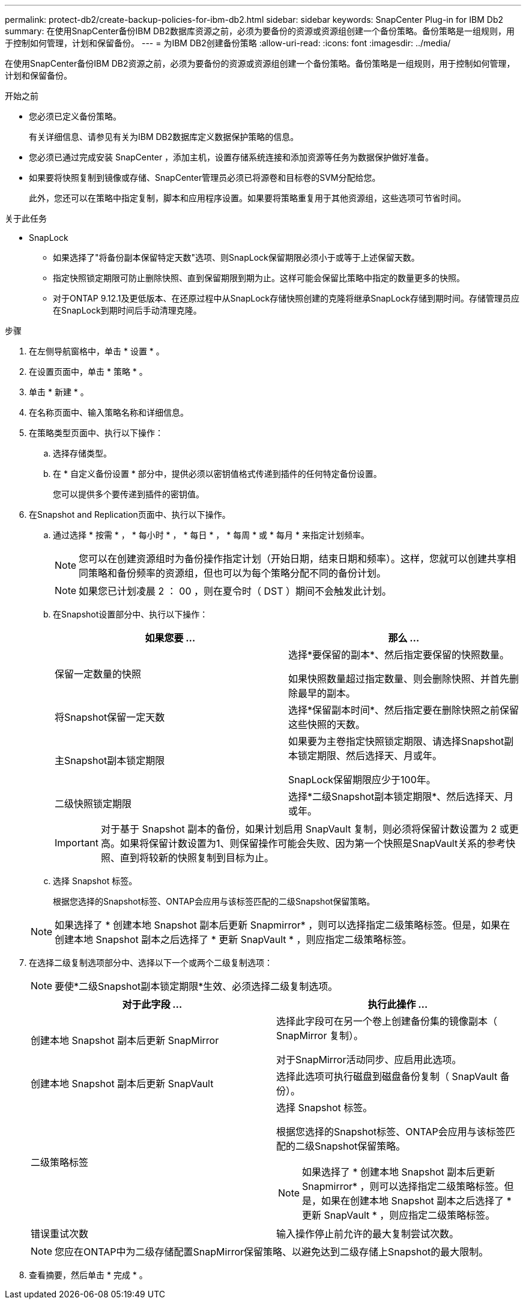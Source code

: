 ---
permalink: protect-db2/create-backup-policies-for-ibm-db2.html 
sidebar: sidebar 
keywords: SnapCenter Plug-in for IBM Db2 
summary: 在使用SnapCenter备份IBM DB2数据库资源之前，必须为要备份的资源或资源组创建一个备份策略。备份策略是一组规则，用于控制如何管理，计划和保留备份。 
---
= 为IBM DB2创建备份策略
:allow-uri-read: 
:icons: font
:imagesdir: ../media/


[role="lead"]
在使用SnapCenter备份IBM DB2资源之前，必须为要备份的资源或资源组创建一个备份策略。备份策略是一组规则，用于控制如何管理，计划和保留备份。

.开始之前
* 您必须已定义备份策略。
+
有关详细信息、请参见有关为IBM DB2数据库定义数据保护策略的信息。

* 您必须已通过完成安装 SnapCenter ，添加主机，设置存储系统连接和添加资源等任务为数据保护做好准备。
* 如果要将快照复制到镜像或存储、SnapCenter管理员必须已将源卷和目标卷的SVM分配给您。
+
此外，您还可以在策略中指定复制，脚本和应用程序设置。如果要将策略重复用于其他资源组，这些选项可节省时间。



.关于此任务
* SnapLock
+
** 如果选择了"将备份副本保留特定天数"选项、则SnapLock保留期限必须小于或等于上述保留天数。
** 指定快照锁定期限可防止删除快照、直到保留期限到期为止。这样可能会保留比策略中指定的数量更多的快照。
** 对于ONTAP 9.12.1及更低版本、在还原过程中从SnapLock存储快照创建的克隆将继承SnapLock存储到期时间。存储管理员应在SnapLock到期时间后手动清理克隆。




.步骤
. 在左侧导航窗格中，单击 * 设置 * 。
. 在设置页面中，单击 * 策略 * 。
. 单击 * 新建 * 。
. 在名称页面中、输入策略名称和详细信息。
. 在策略类型页面中、执行以下操作：
+
.. 选择存储类型。
.. 在 * 自定义备份设置 * 部分中，提供必须以密钥值格式传递到插件的任何特定备份设置。
+
您可以提供多个要传递到插件的密钥值。



. 在Snapshot and Replication页面中、执行以下操作。
+
.. 通过选择 * 按需 * ， * 每小时 * ， * 每日 * ， * 每周 * 或 * 每月 * 来指定计划频率。
+

NOTE: 您可以在创建资源组时为备份操作指定计划（开始日期，结束日期和频率）。这样，您就可以创建共享相同策略和备份频率的资源组，但也可以为每个策略分配不同的备份计划。

+

NOTE: 如果您已计划凌晨 2 ： 00 ，则在夏令时（ DST ）期间不会触发此计划。

.. 在Snapshot设置部分中、执行以下操作：
+
|===
| 如果您要 ... | 那么 ... 


 a| 
保留一定数量的快照
 a| 
选择*要保留的副本*、然后指定要保留的快照数量。

如果快照数量超过指定数量、则会删除快照、并首先删除最早的副本。



 a| 
将Snapshot保留一定天数
 a| 
选择*保留副本时间*、然后指定要在删除快照之前保留这些快照的天数。



 a| 
主Snapshot副本锁定期限
 a| 
如果要为主卷指定快照锁定期限、请选择Snapshot副本锁定期限、然后选择天、月或年。

SnapLock保留期限应少于100年。



 a| 
二级快照锁定期限
 a| 
选择*二级Snapshot副本锁定期限*、然后选择天、月或年。

|===
+

IMPORTANT: 对于基于 Snapshot 副本的备份，如果计划启用 SnapVault 复制，则必须将保留计数设置为 2 或更高。如果将保留计数设置为1、则保留操作可能会失败、因为第一个快照是SnapVault关系的参考快照、直到将较新的快照复制到目标为止。

.. 选择 Snapshot 标签。
+
根据您选择的Snapshot标签、ONTAP会应用与该标签匹配的二级Snapshot保留策略。

+

NOTE: 如果选择了 * 创建本地 Snapshot 副本后更新 Snapmirror* ，则可以选择指定二级策略标签。但是，如果在创建本地 Snapshot 副本之后选择了 * 更新 SnapVault * ，则应指定二级策略标签。



. 在选择二级复制选项部分中、选择以下一个或两个二级复制选项：
+

NOTE: 要使*二级Snapshot副本锁定期限*生效、必须选择二级复制选项。

+
|===
| 对于此字段 ... | 执行此操作 ... 


 a| 
创建本地 Snapshot 副本后更新 SnapMirror
 a| 
选择此字段可在另一个卷上创建备份集的镜像副本（ SnapMirror 复制）。

对于SnapMirror活动同步、应启用此选项。



 a| 
创建本地 Snapshot 副本后更新 SnapVault
 a| 
选择此选项可执行磁盘到磁盘备份复制（ SnapVault 备份）。



 a| 
二级策略标签
 a| 
选择 Snapshot 标签。

根据您选择的Snapshot标签、ONTAP会应用与该标签匹配的二级Snapshot保留策略。


NOTE: 如果选择了 * 创建本地 Snapshot 副本后更新 Snapmirror* ，则可以选择指定二级策略标签。但是，如果在创建本地 Snapshot 副本之后选择了 * 更新 SnapVault * ，则应指定二级策略标签。



 a| 
错误重试次数
 a| 
输入操作停止前允许的最大复制尝试次数。

|===
+

NOTE: 您应在ONTAP中为二级存储配置SnapMirror保留策略、以避免达到二级存储上Snapshot的最大限制。

. 查看摘要，然后单击 * 完成 * 。

